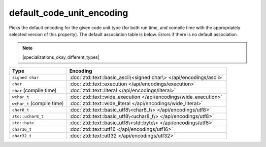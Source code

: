 .. =============================================================================
..
.. ztd.text
.. Copyright © 2022-2023 JeanHeyd "ThePhD" Meneide and Shepherd's Oasis, LLC
.. Contact: opensource@soasis.org
..
.. Commercial License Usage
.. Licensees holding valid commercial ztd.text licenses may use this file in
.. accordance with the commercial license agreement provided with the
.. Software or, alternatively, in accordance with the terms contained in
.. a written agreement between you and Shepherd's Oasis, LLC.
.. For licensing terms and conditions see your agreement. For
.. further information contact opensource@soasis.org.
..
.. Apache License Version 2 Usage
.. Alternatively, this file may be used under the terms of Apache License
.. Version 2.0 (the "License") for non-commercial use; you may not use this
.. file except in compliance with the License. You may obtain a copy of the
.. License at
..
.. https://www.apache.org/licenses/LICENSE-2.0
..
.. Unless required by applicable law or agreed to in writing, software
.. distributed under the License is distributed on an "AS IS" BASIS,
.. WITHOUT WARRANTIES OR CONDITIONS OF ANY KIND, either express or implied.
.. See the License for the specific language governing permissions and
.. limitations under the License.
..
.. =============================================================================>

default_code_unit_encoding
==========================

Picks the default encoding for the given code unit type (for both run time, and compile time with the appropriately selected version of this property). The default association table is below. Errors if there is no default association.

.. note::

	|specializations_okay_different_types|


.. list-table::
	:header-rows: 1

	* - **Type**
	  - **Encoding**
	* - ``signed char``
	  - :doc:`ztd::text::basic_ascii\<signed char\> </api/encodings/ascii>`
	* - ``char``
	  - :doc:`ztd::text::execution </api/encodings/execution>`
	* - ``char`` (compile time)
	  - :doc:`ztd::text::literal </api/encodings/literal>`
	* - ``wchar_t``
	  - :doc:`ztd::text::wide_execution </api/encodings/wide_execution>`
	* - ``wchar_t`` (compile time)
	  - :doc:`ztd::text::wide_literal </api/encodings/wide_literal>`
	* - ``char8_t``
	  - :doc:`ztd::text::basic_utf8\<char8_t\> </api/encodings/utf8>`
	* - ``ztd::uchar8_t``
	  - :doc:`ztd::text::basic_utf8\<uchar8_t\> </api/encodings/utf8>`
	* - ``std::byte``
	  - :doc:`ztd::text::basic_utf8\<std::byte\> </api/encodings/utf8>`
	* - ``char16_t``
	  - :doc:`ztd::text::utf16 </api/encodings/utf16>`
	* - ``char32_t``
	  - :doc:`ztd::text::utf32 </api/encodings/utf32>`


.. doxygenclass:: ztd::text::default_code_unit_encoding
	:members:

.. doxygentypedef:: ztd::text::default_code_unit_encoding_t

.. doxygenclass:: ztd::text::default_consteval_code_unit_encoding
	:members:

.. doxygentypedef:: ztd::text::default_consteval_code_unit_encoding_t
